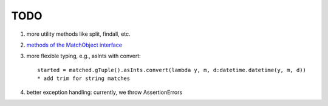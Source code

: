 TODO
====

#. more utility methods like split, findall, etc.
#. `methods of the MatchObject interface <https://docs.python.org/3.6/library/re.html#match-objects>`_
#. more flexible typing, e.g., asInts with convert::

    started = matched.gTuple().asInts.convert(lambda y, m, d:datetime.datetime(y, m, d))
    * add trim for string matches
#. better exception handling: currently, we throw AssertionErrors
